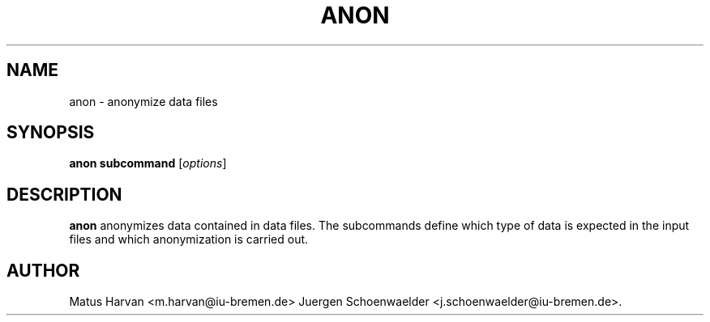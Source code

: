 .\"                              hey, Emacs:   -*- nroff -*-
.\" anon is free software; you can redistribute it and/or modify
.\" it under the terms of the GNU General Public License as published by
.\" the Free Software Foundation; either version 2 of the License, or
.\" (at your option) any later version.
.\"
.\" This program is distributed in the hope that it will be useful,
.\" but WITHOUT ANY WARRANTY; without even the implied warranty of
.\" MERCHANTABILITY or FITNESS FOR A PARTICULAR PURPOSE.  See the
.\" GNU General Public License for more details.
.\"
.\" You should have received a copy of the GNU General Public License
.\" along with this program; see the file COPYING.  If not, write to
.\" the Free Software Foundation, 675 Mass Ave, Cambridge, MA 02139, USA.
.\"
.TH ANON 1 "July 12, 2005"
.\" Please update the above date whenever this man page is modified.
.\"
.\" Some roff macros, for reference:
.\" .nh        disable hyphenation
.\" .hy        enable hyphenation
.\" .ad l      left justify
.\" .ad b      justify to both left and right margins (default)
.\" .nf        disable filling
.\" .fi        enable filling
.\" .br        insert line break
.\" .sp <n>    insert n+1 empty lines
.\" for manpage-specific macros, see man(7)
.SH NAME
anon \- anonymize data files
.SH SYNOPSIS
.B anon subcommand
.RI [ options ]
.SH DESCRIPTION
\fBanon\fP anonymizes data contained in data files. The subcommands
define which type of data is expected in the input files and which
anonymization is carried out.
.SH AUTHOR
Matus Harvan <m.harvan@iu-bremen.de>
Juergen Schoenwaelder <j.schoenwaelder@iu-bremen.de>.

